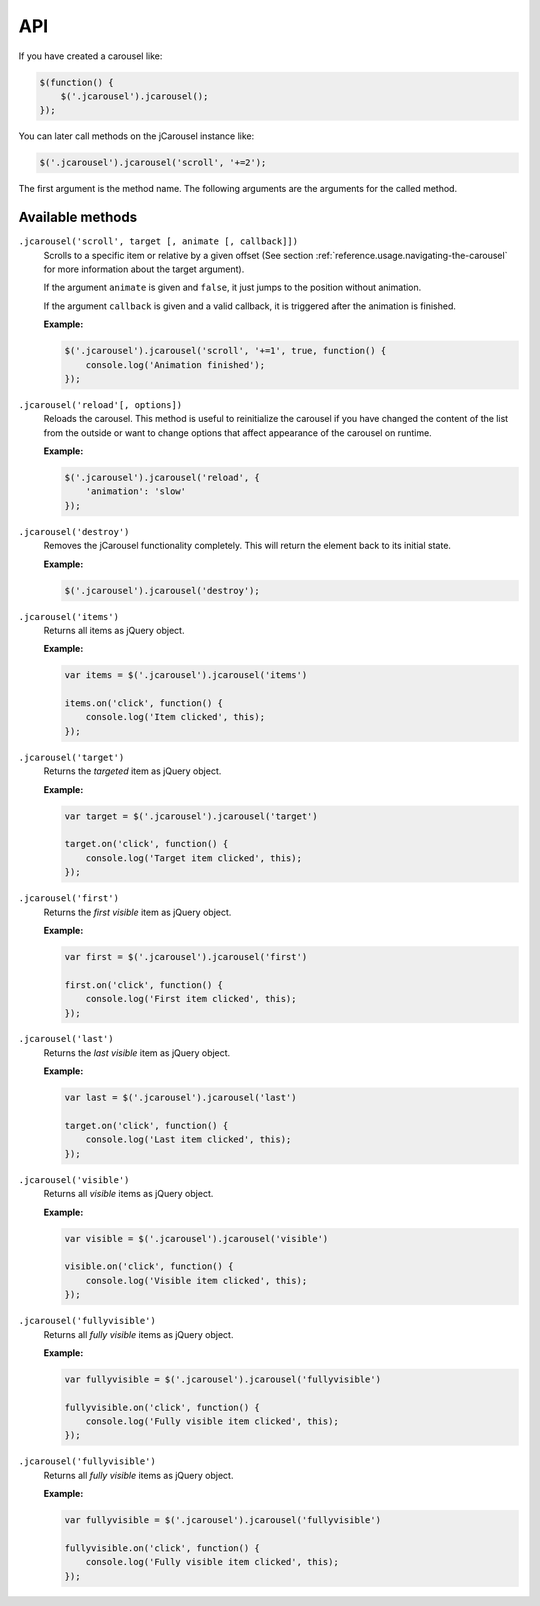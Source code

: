 API
===

If you have created a carousel like:

.. code-block:: javascript

    $(function() {
        $('.jcarousel').jcarousel();
    });

You can later call methods on the jCarousel instance like:

.. code-block:: javascript

    $('.jcarousel').jcarousel('scroll', '+=2');


The first argument is the method name. The following arguments are the arguments
for the called method.

Available methods
^^^^^^^^^^^^^^^^^

``.jcarousel('scroll', target [, animate [, callback]])``
    Scrolls to a specific item or relative by a given offset (See section
    :ref:`reference.usage.navigating-the-carousel` for more information about
    the target argument).

    If the argument ``animate`` is given and ``false``, it just jumps to the
    position without animation.

    If the argument ``callback`` is given and a valid callback, it is triggered
    after the animation is finished.

    **Example:**

    .. code-block:: javascript

        $('.jcarousel').jcarousel('scroll', '+=1', true, function() {
            console.log('Animation finished');
        });

``.jcarousel('reload'[, options])``
    Reloads the carousel. This method is useful to reinitialize the carousel if
    you have changed the content of the list from the outside or want to change
    options that affect appearance of the carousel on runtime.

    **Example:**

    .. code-block:: javascript

        $('.jcarousel').jcarousel('reload', {
            'animation': 'slow'
        });

``.jcarousel('destroy')``
    Removes the jCarousel functionality completely. This will return the element
    back to its initial state.

    **Example:**

    .. code-block:: javascript

        $('.jcarousel').jcarousel('destroy');

``.jcarousel('items')``
    Returns all items as jQuery object.

    **Example:**

    .. code-block:: javascript

        var items = $('.jcarousel').jcarousel('items')

        items.on('click', function() {
            console.log('Item clicked', this);
        });

``.jcarousel('target')``
    Returns the *targeted* item as jQuery object.

    **Example:**

    .. code-block:: javascript

        var target = $('.jcarousel').jcarousel('target')

        target.on('click', function() {
            console.log('Target item clicked', this);
        });

``.jcarousel('first')``
    Returns the *first visible* item as jQuery object.

    **Example:**

    .. code-block:: javascript

        var first = $('.jcarousel').jcarousel('first')

        first.on('click', function() {
            console.log('First item clicked', this);
        });

``.jcarousel('last')``
    Returns the *last visible* item as jQuery object.

    **Example:**

    .. code-block:: javascript

        var last = $('.jcarousel').jcarousel('last')

        target.on('click', function() {
            console.log('Last item clicked', this);
        });

``.jcarousel('visible')``
    Returns all *visible* items as jQuery object.

    **Example:**

    .. code-block:: javascript

        var visible = $('.jcarousel').jcarousel('visible')

        visible.on('click', function() {
            console.log('Visible item clicked', this);
        });

``.jcarousel('fullyvisible')``
    Returns all *fully visible* items as jQuery object.

    **Example:**

    .. code-block:: javascript

        var fullyvisible = $('.jcarousel').jcarousel('fullyvisible')

        fullyvisible.on('click', function() {
            console.log('Fully visible item clicked', this);
        });

``.jcarousel('fullyvisible')``
    Returns all *fully visible* items as jQuery object.

    **Example:**

    .. code-block:: javascript

        var fullyvisible = $('.jcarousel').jcarousel('fullyvisible')

        fullyvisible.on('click', function() {
            console.log('Fully visible item clicked', this);
        });
